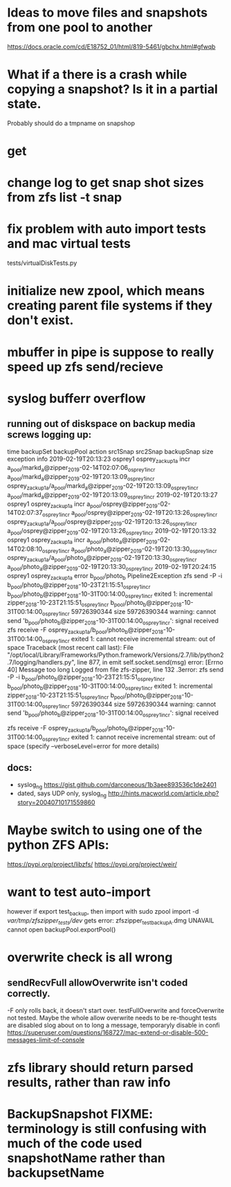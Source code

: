 * Ideas to move files and snapshots from one pool to another
   https://docs.oracle.com/cd/E18752_01/html/819-5461/gbchx.html#gfwqb

* What if a there is a crash while copying a snapshot?  Is it in a partial state.  
Probably should do a tmpname on snapshop

* get 

* change log to get snap shot sizes from zfs list -t snap
* fix problem with auto import tests and mac virtual tests
  tests/virtualDiskTests.py
        # FIXME:  want to test auto-import, however if export test_backup, then import
        # with
        #   sudo zpool import -d /var/tmp/zfszipper_tests/dev/
        #   gets error: zfszipper_test_backup.dmg  UNAVAIL  cannot open

* initialize new zpool, which means creating parent file systems if they don't exist.

* mbuffer in pipe is suppose to really speed up zfs send/recieve

* syslog bufferr overflow
** running out of diskspace on backup media screws logging up:
    time	backupSet	backupPool	action	src1Snap	src2Snap	backupSnap	size	exception	info
    2019-02-19T20:13:23	osprey1	osprey_zackup1a	incr	a_pool/markd_a@zipper_2019-02-14T02:07:06_osprey1_incr	a_pool/markd_a@zipper_2019-02-19T20:13:09_osprey1_incr	osprey_zackup1a/a_pool/markd_a@zipper_2019-02-19T20:13:09_osprey1_incr	a_pool/markd_a@zipper_2019-02-19T20:13:09_osprey1_incr		
    2019-02-19T20:13:27	osprey1	osprey_zackup1a	incr	a_pool/osprey@zipper_2019-02-14T02:07:37_osprey1_incr	a_pool/osprey@zipper_2019-02-19T20:13:26_osprey1_incr	osprey_zackup1a/a_pool/osprey@zipper_2019-02-19T20:13:26_osprey1_incr	a_pool/osprey@zipper_2019-02-19T20:13:26_osprey1_incr		
    2019-02-19T20:13:32	osprey1	osprey_zackup1a	incr	a_pool/photo_a@zipper_2019-02-14T02:08:10_osprey1_incr	a_pool/photo_a@zipper_2019-02-19T20:13:30_osprey1_incr	osprey_zackup1a/a_pool/photo_a@zipper_2019-02-19T20:13:30_osprey1_incr	a_pool/photo_a@zipper_2019-02-19T20:13:30_osprey1_incr		
    2019-02-19T20:24:15	osprey1	osprey_zackup1a	error	b_pool/photo_b			Pipeline2Exception	zfs send -P -i b_pool/photo_b@zipper_2018-10-23T21:15:51_osprey1_incr b_pool/photo_b@zipper_2018-10-31T00:14:00_osprey1_incr exited 1: incremental zipper_2018-10-23T21:15:51_osprey1_incr b_pool/photo_b@zipper_2018-10-31T00:14:00_osprey1_incr 59726390344 size 59726390344 warning: cannot send 'b_pool/photo_b@zipper_2018-10-31T00:14:00_osprey1_incr': signal received  zfs receive -F osprey_zackup1a/b_pool/photo_b@zipper_2018-10-31T00:14:00_osprey1_incr exited 1: cannot receive incremental stream: out of space 	
    Traceback (most recent call last):
      File "/opt/local/Library/Frameworks/Python.framework/Versions/2.7/lib/python2.7/logging/handlers.py", line 877, in emit
        self.socket.send(msg)
    error: [Errno 40] Message too long
    Logged from file zfs-zipper, line 132
    .3error: zfs send -P -i b_pool/photo_b@zipper_2018-10-23T21:15:51_osprey1_incr b_pool/photo_b@zipper_2018-10-31T00:14:00_osprey1_incr exited 1: incremental	zipper_2018-10-23T21:15:51_osprey1_incr	b_pool/photo_b@zipper_2018-10-31T00:14:00_osprey1_incr	59726390344
    size	59726390344
    warning: cannot send 'b_pool/photo_b@zipper_2018-10-31T00:14:00_osprey1_incr': signal received

    zfs receive -F osprey_zackup1a/b_pool/photo_b@zipper_2018-10-31T00:14:00_osprey1_incr exited 1: cannot receive incremental stream: out of space
     (specify --verboseLevel=error for more details)

** docs:
- syslog_ng https://gist.github.com/darconeous/1b3aee893536c1de2401
- dated, says UDP only, syslog_ng http://hints.macworld.com/article.php?story=20040710171559860
* Maybe switch to using one of the python ZFS APIs:
https://pypi.org/project/libzfs/
https://pypi.org/project/weir/
        
* want to test auto-import
however if export test_backup, then import with
  sudo zpool import -d /var/tmp/zfszipper_tests/dev/
  gets error: zfszipper_test_backupA.dmg  UNAVAIL  cannot open
   backupPool.exportPool()
* overwrite check is all wrong
** sendRecvFull allowOverwrite isn't coded correctly.
-F only rolls back, it doesn't start over.
testFullOverwrite and forceOverwrite not tested.  Maybe the whole allow overwrite needs to be re-thought tests are disabled
slog about on to long a message, temporaryly disable in confi
https://superuser.com/questions/168727/mac-extend-or-disable-500-messages-limit-of-console
* zfs library should return parsed results, rather than raw info
* BackupSnapshot FIXME: terminology is still confusing with much of the code used snapshotName rather than backupsetName
